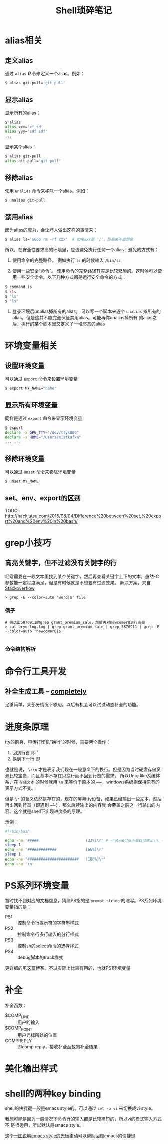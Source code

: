 #+TITLE: Shell琐碎笔记

* alias相关
** 定义alias
通过 =alias= 命令来定义一个alias。例如：

#+BEGIN_SRC bash
$ alias git-pull='git pull'
#+END_SRC

** 显示alias
显示所有的alias：

#+BEGIN_SRC bash
$ alias
alias xxx='xf sd'
alias yyy='sdf sdf'
...
#+END_SRC

显示某个alias：

#+BEGIN_SRC bash
  $ alias git-pull
  alias git-pull='git pull'
#+END_SRC

** 移除alias
使用 =unalias= 命令来移除一个alias。例如：

#+BEGIN_SRC bash
$ unalias git-pull
#+END_SRC

** 禁用alias
因为alias的魔力，会让坏人做出这样的事情来：

#+NAME: 可怕的alias
#+BEGIN_SRC bash
  $ alias ls='sudo rm -rf xxx' 	# 如果xxx是 '/'，那后果不敢想象
#+END_SRC

所以，在安全性要求高的环境里，应该避免执行任何一个alias！避免的方式有：

1. 使用命令的完整路径。
   例如执行 =ls= 的时候输入 =/bin/ls=

2. 使用一些安全“命令”。
   使用命令的完整路径其实是比较繁琐的。这时候可以使用一些安全命令。以下几种方式都是运行安全命令的方式：

#+BEGIN_SRC bash
$ command ls
$ \ls
$ 'ls'
$ "ls"
#+END_SRC

3. 登录环境后unalias掉所有的alias。
   可以写一个脚本来逐个 =unalias= 掉所有的alias。但是这并不能完全保证禁用alias。可能再你unalias掉所有
   的alias之后，执行的某个脚本里又定义了一堆邪恶的alias  

* 环境变量相关
** 设置环境变量
可以通过 =export= 命令来设置环境变量

#+BEGIN_SRC bash
$ export MY_NAME="hehe"
#+END_SRC

** 显示所有环境变量
同样是通过 =export= 命令来显示环境变量

#+BEGIN_SRC bash
$ export
declare -x GPG_TTY="/dev/ttys000"
declare -x HOME="/Users/mistkafka"
... ...
#+END_SRC

** 移除环境变量
可以通过 =unset= 命令来移除环境变量

#+BEGIN_SRC bash
$ unset MY_NAME
#+END_SRC

** set、env、export的区别
TODO: http://hackjutsu.com/2016/08/04/Difference%20between%20set,%20export%20and%20env%20in%20bash/

* grep小技巧
** 高亮关键字，但不过滤没有关键字的行
   经常需要在一段文本里找到某个关键字，然后再查看关键字上下的文本。虽然-C参数能一定程度满足，但是有时候就是不想要有过滤效果。
   解决方案，来自[[https://unix.stackexchange.com/questions/106565/how-to-highlight-a-word-in-the-output-of-cat][Stackoverflow]]

   #+begin_src shell
> grep -E --color=auto 'word|$' file
   #+end_src

*** 例子
    #+begin_src shell
 # 筛选出5870911的grep grant_premium_sale，然后再对newcomer0进行高亮
 > cat bryo-log.log | grep grant_premium_sale | grep 5870911 | grep -E --color=auto 'newcomer0|$'

    #+end_src

*** 命令结构解析
* 命令行工具开发
** 补全生成工具 -- [[https://github.com/DannyBen/completely][completely]]
   足够简单，大部分情况下够用。以后有机会可以试试动态补全的功能。
* 进度条原理
tty的前身，电传打印机“换行”的时候，需要两个操作：
  1. 回到行首 即 \r
  2. 换到下一行 即 \n

也就是说， ~\r\n~ 才是表示我们现在一般意义下的换行。但是因为当时硬盘存储资源比较宝贵，而且基本不存在只换行而不回到行首的需求。
所以Unix-like系统体系，在 =存储文本= 的时候就用 ~\n~ 来等价于原本的 ~\r\n~，windows系统则保持原有的表示方式不变。

但是 ~\r~ 的含义依然是存在的，现在的屏幕tty设备，如果已经输出一些文本，然后再出回到行首（即遇到 ~\r~），那么后续输出的内容就
会覆盖之前这一行输出的内容。这个就是shell下实现进度条的原理。

示例：
#+begin_src bash
  #!/bin/bash

  echo -ne '#####                     (33%)\r' # -n表示echo不会自动输出\n，-e表示输出转义字符的本来含义
  sleep 1
  echo -ne '#############             (66%)\r'
  sleep 1
  echo -ne '#######################   (100%)\r'
  echo -ne '\n'
#+end_src
* PS系列环境变量
  暂时找不到对应的文档信息，猜测PS指的是 =prompt string= 的缩写。PS系列环境变量指的是：
  - PS1 :: 控制命令行提示符的字符串样式
  - PS2 :: 控制命令行多行输入的分行样式
  - PS3 :: 控制sh的select命令的选择样式
  - PS4 :: debug脚本的track样式

  更详细的见[[https://www.thegeekstuff.com/2008/09/bash-shell-take-control-of-ps1-ps2-ps3-ps4-and-prompt_command/][这篇]]博客。不过实际上比较有用的，也就PS1环境变量
* 补全
  补全函数：
  - $COMP_LINE :: 用户的输入
  - $COMP_POINT :: 用户光标所处的位置
  - COMPREPLY :: 即comp reply，接收补全函数的补全结果
* 美化输出样式
* shell的两种key binding
shell的快捷键一般是emacs style的。可以通过 ~set -o vi~ 来切换成vi style。

我想可能是因为一般情况下命令行的输入都是比较简短的，所以vi的模式输入方式不
是很适用，所以默认是emacs style。


这个[[https://github.com/just-talks/shell/discussions/14][一图说明emacs style的光标移动]]可以帮助回顾emacs的快捷键

